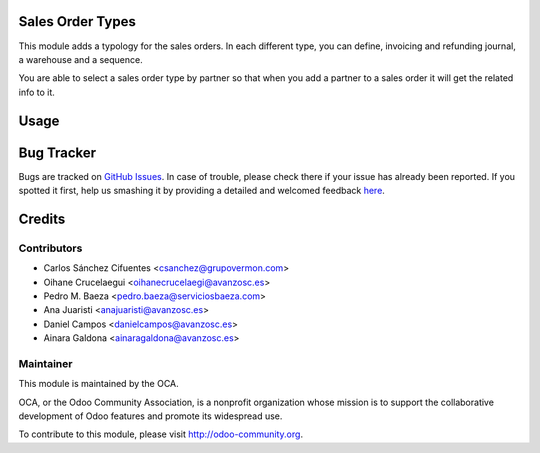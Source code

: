 .. image:: https://img.shields.io/badge/licence-AGPL--3-blue.svg
    :alt: License: AGPL-3

Sales Order Types
=================

This module adds a typology for the sales orders. In each different type, you
can define, invoicing and refunding journal, a warehouse and a sequence.

You are able to select a sales order type by partner so that when you add a
partner to a sales order it will get the related info to it.


Usage
=====

.. image:: https://odoo-community.org/website/image/ir.attachment/5784_f2813bd/datas
   :alt: Try me on Runbot
   :target: https://runbot.odoo-community.org/runbot/167/8.0


Bug Tracker
===========

Bugs are tracked on `GitHub Issues <https://github.com/OCA/sale-workflow/issues>`_.
In case of trouble, please check there if your issue has already been reported.
If you spotted it first, help us smashing it by providing a detailed and welcomed feedback
`here <https://github.com/OCA/sale-workflow/issues/new?body=module:%20sale_order_type%0Aversion:%20{version}%0A%0A**Steps%20to%20reproduce**%0A-%20...%0A%0A**Current%20behavior**%0A%0A**Expected%20behavior**>`_.


Credits
=======

Contributors
------------

* Carlos Sánchez Cifuentes <csanchez@grupovermon.com>
* Oihane Crucelaegui <oihanecrucelaegi@avanzosc.es>
* Pedro M. Baeza <pedro.baeza@serviciosbaeza.com>
* Ana Juaristi <anajuaristi@avanzosc.es>
* Daniel Campos <danielcampos@avanzosc.es>
* Ainara Galdona <ainaragaldona@avanzosc.es>

Maintainer
----------

.. image:: https://odoo-community.org/logo.png
   :alt: Odoo Community Association
   :target: https://odoo-community.org

This module is maintained by the OCA.

OCA, or the Odoo Community Association, is a nonprofit organization whose
mission is to support the collaborative development of Odoo features and
promote its widespread use.

To contribute to this module, please visit http://odoo-community.org.


